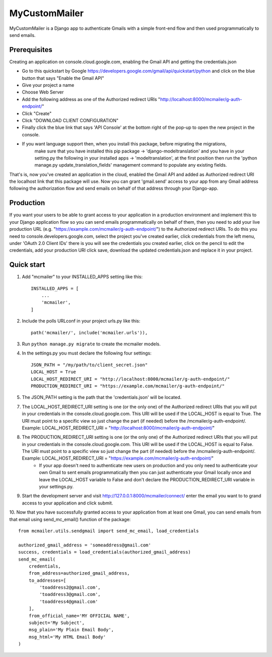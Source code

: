 ==============
MyCustomMailer
==============

MyCustomMailer is a Django app to authenticate Gmails with a simple front-end flow and then used
programmatically to send emails.

Prerequisites
-------------
Creating an application on console.cloud.google.com, enabling the Gmail API and getting the credentials.json

* Go to this quickstart by Google https://developers.google.com/gmail/api/quickstart/python and click on the blue
  button that says "Enable the Gmail API"
* Give your project a name
* Choose Web Server
* Add the following address as one of the Authorized redirect URIs "http://localhost:8000/mcmailer/g-auth-endpoint/"
* Click "Create"
* Click "DOWNLOAD CLIENT CONFIGURATION"
* Finally click the blue link that says 'API Console' at the bottom right of the pop-up to open the new project in
  the console.
* If you want language support then, when you install this package, before migrating the migrations,
    make sure that you have installed this pip package -> 'django-modeltranslation' and you have in
    your setting.py the following in your installed apps -> 'modeltranslation', at the first position
    then run the 'python manage.py update_translation_fields' management command to populate any existing fields.

That's is, now you've created an application in the cloud, enabled the Gmail API and added as Authorized redirect URI
the localhost link that this package will use. Now you can grant 'gmail.send' access to your app from any Gmail address
following the authorization flow and send emails on behalf of that address through your Django-app.

Production
----------
If you want your users to be able to grant access to your application in a production environment and implement this
to your Django application flow so you can send emails programmatically on behalf of them, then you need to add your
live production URL (e.g. "https://example.com/mcmailer/g-auth-endpoint/") to the Authorized redirect URIs. To do this
you need to console.developers.google.com, select the project you've created earlier, click credentials from the left
menu, under 'OAuth 2.0 Client IDs' there is you will see the credentials you created earlier, click on the pencil to edit
the credentials, add your production URI click save, download the updated credentials.json and replace it in your project.

Quick start
-----------

1. Add "mcmailer" to your INSTALLED_APPS setting like this::

    INSTALLED_APPS = [
        ...
        'mcmailer',
    ]

2. Include the polls URLconf in your project urls.py like this::

    path('mcmailer/', include('mcmailer.urls')),

3. Run ``python manage.py migrate`` to create the mcmailer models.

4. In the settings.py you must declare the following four settings::

    JSON_PATH = "/my/path/to/client_secret.json"
    LOCAL_HOST = True
    LOCAL_HOST_REDIRECT_URI = "http://localhost:8000/mcmailer/g-auth-endpoint/"
    PRODUCTION_REDIRECT_URI = "https://example.com/mcmailer/g-auth-endpoint/"

5. The JSON_PATH setting is the path that the 'credentials.json' will be located.

7. The LOCAL_HOST_REDIRECT_URI setting is one (or the only one) of the Authorized redirect URIs that you will put in your credentials in the console.cloud.google.com. This URI will be used if the LOCAL_HOST is equal to True. The URI must point to a specific view so just change the part (if needed) before the /mcmailer/g-auth-endpoint/. Example: LOCAL_HOST_REDIRECT_URI = "http://localhost:8000/mcmailer/g-auth-endpoint/"

8. The PRODUCTION_REDIRECT_URI setting is one (or the only one) of the Authorized redirect URIs that you will put in your credentials in the console.cloud.google.com. This URI will be used if the LOCAL_HOST is equal to False. The URI must point to a specific view so just change the part (if needed) before the /mcmailer/g-auth-endpoint/. Example: LOCAL_HOST_REDIRECT_URI = "https://example.com/mcmailer/g-auth-endpoint/"
    * If your app doesn't need to authenticate new users on production and you only need to authenticate your own Gmail to sent emails programmatically then you can just authenticate your Gmail locally once and leave the LOCAL_HOST variable to False and don't declare the PRODUCTION_REDIRECT_URI variable in your settings.py.

9. Start the development server and visit http://127.0.0.1:8000/mcmailer/connect/
   enter the email you want to to grand access to your application and click submit.

10. Now that you have successfully granted access to your application from at least one Gmail, you can send emails from
that email using send_mc_email() function of the package::

        from mcmailer.utils.sendgmail import send_mc_email, load_credentials

        authorized_gmail_address = 'someaddress@gmail.com'
        success, credentials = load_credentials(authorized_gmail_address)
        send_mc_email(
            credentials,
            from_address=authorized_gmail_address,
            to_addresses=[
                'toaddress2@gmail.com',
                'toaddress3@gmail.com',
                'toaddress4@gmail.com'
            ],
            from_official_name='MY OFFICIAL NAME',
            subject='My Subject',
            msg_plain='My Plain Email Body',
            msg_html='My HTML Email Body'
        )


